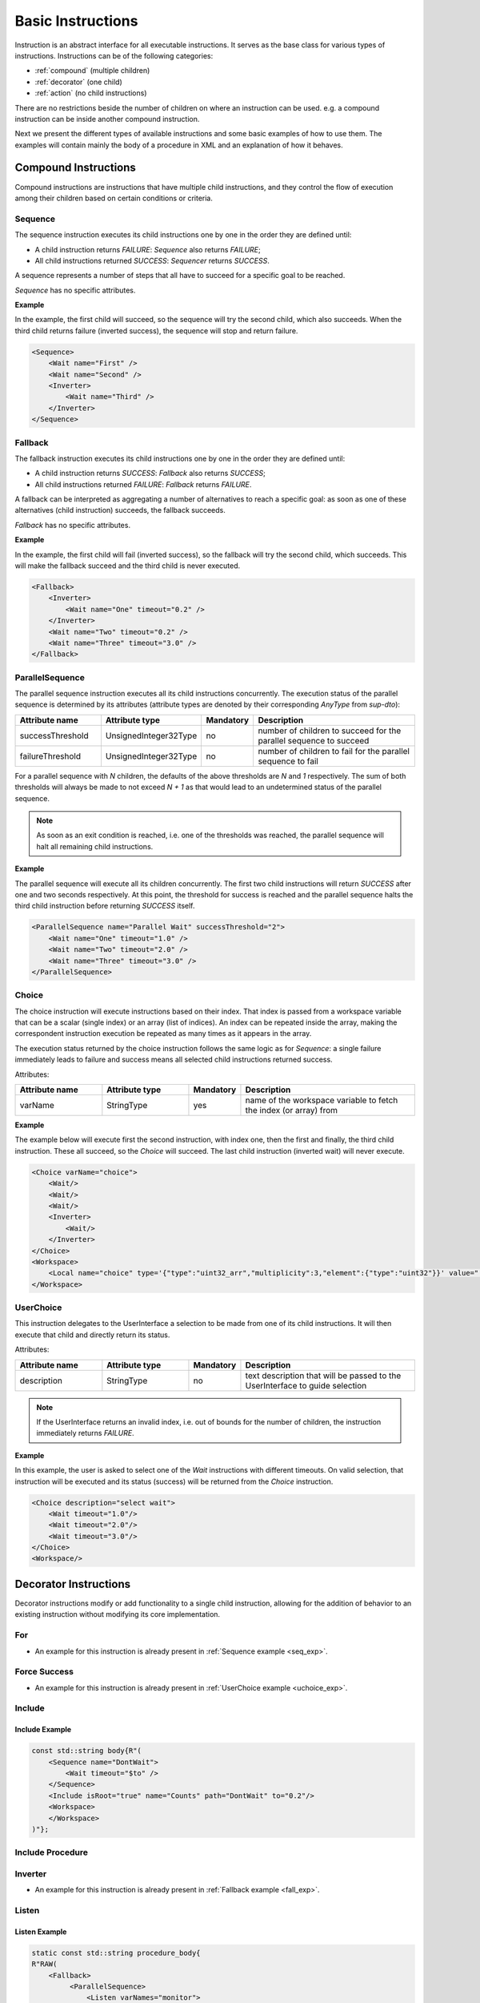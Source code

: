 Basic Instructions
==================

Instruction is an abstract interface for all executable instructions. It serves as the base class for various types of instructions.
Instructions can be of the following categories:

* :ref:`compound` (multiple children)
* :ref:`decorator` (one child)
* :ref:`action` (no child instructions)

There are no restrictions beside the number of children on where an instruction can be used. e.g. a compound instruction can be inside another compound instruction.

Next we present the different types of available instructions and some basic examples of how to use them. The examples will contain mainly the body of a procedure in XML and an explanation of how it behaves.

.. _compound:

Compound Instructions
---------------------
Compound instructions are instructions that have multiple child instructions, and they control the flow of execution among their children based on certain conditions or criteria.

Sequence
^^^^^^^^

The sequence instruction executes its child instructions one by one in the order they are defined until:

* A child instruction returns `FAILURE`: `Sequence` also returns `FAILURE`;
* All child instructions returned `SUCCESS`: `Sequencer` returns `SUCCESS`.

A sequence represents a number of steps that all have to succeed for a specific goal to be reached.

`Sequence` has no specific attributes.

.. _seq_exp:

**Example**

In the example, the first child will succeed, so the sequence will try the second child, which also succeeds. When the third child returns failure (inverted success), the sequence will stop and return failure.

.. code-block:: xml

    <Sequence>
        <Wait name="First" />
        <Wait name="Second" />
        <Inverter>
            <Wait name="Third" />
        </Inverter>
    </Sequence>

Fallback
^^^^^^^^

The fallback instruction executes its child instructions one by one in the order they are defined until:

* A child instruction returns `SUCCESS`: `Fallback` also returns `SUCCESS`;
* All child instructions returned `FAILURE`: `Fallback` returns `FAILURE`.

A fallback can be interpreted as aggregating a number of alternatives to reach a specific goal: as soon as one of these alternatives (child instruction) succeeds, the fallback succeeds.

`Fallback` has no specific attributes.

.. _fall_exp:

**Example**

In the example, the first child will fail (inverted success), so the fallback will try the second child, which succeeds. This will make the fallback succeed and the third child is never executed.

.. code-block:: xml

    <Fallback>
        <Inverter>
            <Wait name="One" timeout="0.2" />
        </Inverter>
        <Wait name="Two" timeout="0.2" />
        <Wait name="Three" timeout="3.0" />
    </Fallback>

ParallelSequence
^^^^^^^^^^^^^^^^

The parallel sequence instruction executes all its child instructions concurrently. The execution status of the parallel sequence is determined by its attributes (attribute types are denoted by their corresponding `AnyType` from `sup-dto`):

.. list-table::
   :widths: 25 25 15 50
   :header-rows: 1

   * - Attribute name
     - Attribute type
     - Mandatory
     - Description
   * - successThreshold
     - UnsignedInteger32Type
     - no
     - number of children to succeed for the parallel sequence to succeed
   * - failureThreshold
     - UnsignedInteger32Type
     - no
     - number of children to fail for the parallel sequence to fail

For a parallel sequence with `N` children, the defaults of the above thresholds are `N` and `1` respectively. The sum of both thresholds will always be made to not exceed `N + 1` as that would lead to an undetermined status of the parallel sequence.

.. note::

   As soon as an exit condition is reached, i.e. one of the thresholds was reached, the parallel sequence will halt all remaining child instructions.

.. _par_exp:

**Example**

The parallel sequence will execute all its children concurrently. The first two child instructions will return `SUCCESS` after one and two seconds respectively. At this point, the threshold for success is reached and the parallel sequence halts the third child instruction before returning `SUCCESS` itself.

.. code-block:: xml

    <ParallelSequence name="Parallel Wait" successThreshold="2">
        <Wait name="One" timeout="1.0" />
        <Wait name="Two" timeout="2.0" />
        <Wait name="Three" timeout="3.0" />
    </ParallelSequence>

.. _choice_exp:

Choice
^^^^^^

The choice instruction will execute instructions based on their index. That index is passed from a workspace variable that can be a scalar (single index) or an array (list of indices). An index can be repeated inside the array, making the correspondent instruction execution be repeated as many times as it appears in the array.

The execution status returned by the choice instruction follows the same logic as for `Sequence`: a single failure immediately leads to failure and success means all selected child instructions returned success.

Attributes:

.. list-table::
   :widths: 25 25 15 50
   :header-rows: 1

   * - Attribute name
     - Attribute type
     - Mandatory
     - Description
   * - varName
     - StringType
     - yes
     - name of the workspace variable to fetch the index (or array) from

**Example**

The example below will execute first the second instruction, with index one, then the first and finally, the third child instruction. These all succeed, so the `Choice` will succeed. The last child instruction (inverted wait) will never execute.

.. code-block:: xml

    <Choice varName="choice">
        <Wait/>
        <Wait/>
        <Wait/>
        <Inverter>
            <Wait/>
        </Inverter>
    </Choice>
    <Workspace>
        <Local name="choice" type='{"type":"uint32_arr","multiplicity":3,"element":{"type":"uint32"}}' value="[1,0,2]"/>
    </Workspace>

UserChoice
^^^^^^^^^^

This instruction delegates to the UserInterface a selection to be made from one of its child instructions. It will then execute that child and directly return its status.

Attributes:

.. list-table::
   :widths: 25 25 15 50
   :header-rows: 1

   * - Attribute name
     - Attribute type
     - Mandatory
     - Description
   * - description
     - StringType
     - no
     - text description that will be passed to the UserInterface to guide selection

.. note::

   If the UserInterface returns an invalid index, i.e. out of bounds for the number of children, the instruction immediately returns `FAILURE`.

.. _uchoice_exp:

**Example**

In this example, the user is asked to select one of the `Wait` instructions with different timeouts. On valid selection, that instruction will be executed and its status (success) will be returned from the `Choice` instruction.

.. code-block:: xml

    <Choice description="select wait">
        <Wait timeout="1.0"/>
        <Wait timeout="2.0"/>
        <Wait timeout="3.0"/>
    </Choice>
    <Workspace/>

.. _decorator:

Decorator Instructions
----------------------

Decorator instructions modify or add functionality to a single child instruction, allowing for the addition of behavior to an existing instruction without modifying its core implementation.

For
^^^

.. doxygenclass:: sup::sequencer::ForInstruction
   :members:


* An example for this instruction is already present in :ref:`Sequence example <seq_exp>`.

Force Success
^^^^^^^^^^^^^

.. doxygenclass:: sup::sequencer::ForceSuccess
   :members:

* An example for this instruction is already present in :ref:`UserChoice example <uchoice_exp>`.

Include
^^^^^^^

.. doxygenclass:: sup::sequencer::Include
   :members:

Include Example
~~~~~~~~~~~~~~~

.. code-block:: c++

    const std::string body{R"(
        <Sequence name="DontWait">
            <Wait timeout="$to" />
        </Sequence>
        <Include isRoot="true" name="Counts" path="DontWait" to="0.2"/>
        <Workspace>
        </Workspace>
    )"};


Include Procedure
^^^^^^^^^^^^^^^^^

.. doxygenclass:: sup::sequencer::IncludeProcedure
   :members:

Inverter
^^^^^^^^

.. doxygenclass:: sup::sequencer::Inverter
   :members:

* An example for this instruction is already present in :ref:`Fallback example <fall_exp>`.

Listen
^^^^^^

.. doxygenclass:: sup::sequencer::Listen
   :members:

.. _listen_exp:

Listen Example
~~~~~~~~~~~~~~~

.. code-block:: c++

    static const std::string procedure_body{
    R"RAW(
        <Fallback>
             <ParallelSequence>
                 <Listen varNames="monitor">
                    <Inverter>
                        <Equals lhs="monitor" rhs="update"/>
                    </Inverter>
                 </Listen>
                 <Sequence>
                    <Copy input="update" output="monitor"/>
                 </Sequence>
                 <Inverter>
                    <Wait timeout="2.0"/>
                 </Inverter>
             </ParallelSequence>
             <Equals lhs="monitor" rhs="update"/>
        </Fallback>
        <Workspace>
            <Local name="monitor"
                   type='{"type":"uint64"}'
                   value='0'/>
            <Local name="update"
                   type='{"type":"uint64"}'
                   value='1729'/>
        </Workspace>
    )RAW"};


Repeat
^^^^^^

.. doxygenclass:: sup::sequencer::Repeat
   :members:

.. _repeat_exp:

Repeat example
~~~~~~~~~~~~~~

.. code-block:: c++

    const std::string body{
    R"(
       <ParallelSequence name="parallel">
           <WaitForVariable timeout="4.0" varName="a" equalsVar="b"/>
           <Repeat maxCount="8">
               <Increment varName="a"/>
           </Repeat>
           <Repeat maxCount="2">
                <Decrement varName="b"/>
           </Repeat>
       </ParallelSequence>
       <Workspace>
           <Local name="a" type='{"type":"uint8"}' value='3' />
           <Local name="b" type='{"type":"uint8"}' value='13' />
       </Workspace>
    )"};

.. _action:

Action Instructions
-------------------

An action instruction represents a discrete operation or step within a larger sequence of instructions. Actions are fundamental building blocks that perform specific tasks or operations to achieve a particular goal. Action instructions are typically used within compound or decorator instructions.

Condition
^^^^^^^^^

.. doxygenclass:: sup::sequencer::Condition
   :members:

Condition example
~~~~~~~~~~~~~~~~~

.. code-block:: c++

    const std::string body{R"(
        <Sequence>
            <Condition name="Condition" varName="a" />
        </Sequence>
        <Workspace>
            <Local name="a"
                   type='{"type":"int8"}'
                   value='1' />
            <Local name="b"
                   type='{"type":"uint8"}'
                   value='0' />
            <Local name="c"
                   type='{"type":"uint16"}'
                   value='3' />
            <Local name="d"
                   type='{"type":"uint32"}'
                   value='0' />
        </Workspace>
    )"};

Copy
^^^^

.. doxygenclass:: sup::sequencer::Copy
   :members:

* An example for this instruction is already present in :ref:`ParallelSequence example <par_exp>`.

Decrement
^^^^^^^^^

.. doxygenclass:: sup::sequencer::Decrement
   :members:

* An example for this instruction is already present in :ref:`repeat_exp`.

Equals
^^^^^^

.. doxygenclass:: sup::sequencer::Equals
   :members:

* An example for this instruction is already present in :ref:`listen_exp`.

Greater than
^^^^^^^^^^^^

.. doxygenclass:: sup::sequencer::GreaterThan
   :members:


* The Greater Than usage is equal to that of the Less Than that can be seen in :ref:`Sequence example <seq_exp>`.

Greater than or Equal
^^^^^^^^^^^^^^^^^^^^^

.. doxygenclass:: sup::sequencer::GreaterThanOrEqual
   :members:

* The Greater Than or Equal usage is equal to that of the Less Than that can be seen in :ref:`Sequence example <seq_exp>`.


Increment
^^^^^^^^^

.. doxygenclass:: sup::sequencer::Increment
   :members:

* The Increment usage is equal to that of the Decrement that can be seen in :ref:`Sequence example <seq_exp>`.

Input
^^^^^

.. doxygenclass:: sup::sequencer::Input
   :members:

Input Example
~~~~~~~~~~~~~

.. code-block:: c++

    const std::string body{R"(
        <Sequence>
            <Input description="Put some uint32 here" output="uint32"/>
        </Sequence>
        <Workspace>
            <Local name="uint32" type='{"type":"uint32"}'/>
        </Workspace>
    )"};
    // After the setup, the UserInterface can provide the value to populate the local variable
    sup::dto::AnyValue value(1234u);
    ui.SetValue(value);


Less than
^^^^^^^^^

.. doxygenclass:: sup::sequencer::LessThan
   :members:

* An example for this instruction is already present in :ref:`Sequence example <seq_exp>`.

Less than or Equal
^^^^^^^^^^^^^^^^^^

.. doxygenclass:: sup::sequencer::LessThanOrEqual
   :members:

* The Less Than or Equal usage is equal to that of the Less Than that can be seen in :ref:`Sequence example <seq_exp>`.

Message
^^^^^^^

.. doxygenclass:: sup::sequencer::Message
   :members:

Output
^^^^^^

.. doxygenclass:: sup::sequencer::Output
   :members:

Reset Variable
^^^^^^^^^^^^^^

.. doxygenclass:: sup::sequencer::ResetVariable
   :members:

Reset Variable Example
~~~~~~~~~~~~~~~~~~~~~~

.. code-block:: c++

    const std::string body{R"(
        <Sequence>
            <Copy input="a" output="target"/>
            <ResetVariable varName="target"/>
            <Copy input="b" output="target"/>
        </Sequence>
        <Workspace>
            <Local name="target"/>
            <Local name="a" type='{"type":"uint8"}' value='1' />
            <Local name="b" type='{"type":"string"}' value='"some name"' />
        </Workspace>
    )"};


User Confirmation
^^^^^^^^^^^^^^^^^

.. doxygenclass:: sup::sequencer::UserConfirmation
   :members:

Wait
^^^^

.. doxygenclass:: sup::sequencer::Wait
   :members:

* An example for this instruction is already present in :ref:`ParallelSequence example <par_exp>`.

Wait for Variable
^^^^^^^^^^^^^^^^^

.. doxygenclass:: sup::sequencer::WaitForVariable
   :members:

* An example for this instruction is already present in :ref:`repeat_exp`.
